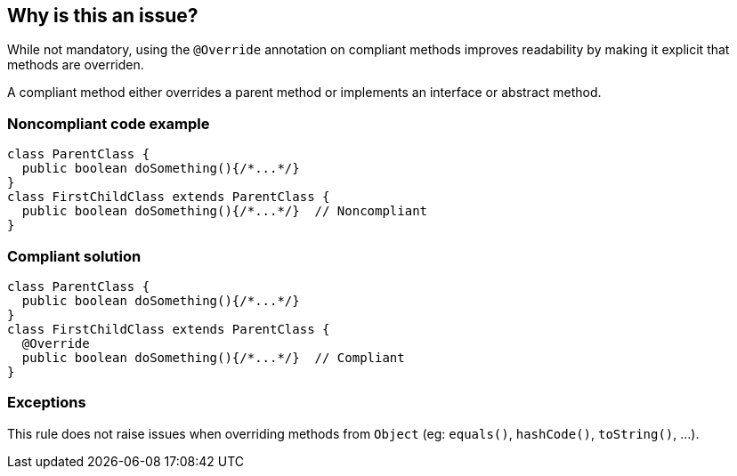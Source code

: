 == Why is this an issue?

While not mandatory, using the `@Override` annotation on compliant methods improves readability by making it explicit that methods are overriden.

A compliant method either overrides a parent method or implements an interface or abstract method.


=== Noncompliant code example

[source,java,diff-id=1,diff-type=noncompliant]
----
class ParentClass {
  public boolean doSomething(){/*...*/}
}
class FirstChildClass extends ParentClass {
  public boolean doSomething(){/*...*/}  // Noncompliant
}
----


=== Compliant solution

[source,java,diff-id=1,diff-type=compliant]
----
class ParentClass {
  public boolean doSomething(){/*...*/}
}
class FirstChildClass extends ParentClass {
  @Override
  public boolean doSomething(){/*...*/}  // Compliant
}
----


=== Exceptions

This rule does not raise issues when overriding methods from `Object` (eg: `equals()`, `hashCode()`, `toString()`, ...).


ifdef::env-github,rspecator-view[]

'''
== Implementation Specification
(visible only on this page)

=== Message

Add the "@Override" annotation above this method signature


'''
== Comments And Links
(visible only on this page)

=== on 29 Jul 2013, 15:51:56 Freddy Mallet wrote:
Is implemented by \http://jira.codehaus.org/browse/SONARJAVA-249

endif::env-github,rspecator-view[]
